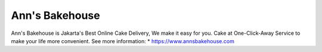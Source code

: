 Ann's Bakehouse
======================

Ann's Bakehouse is Jakarta's Best Online Cake Delivery, We make it easy for you. Cake at One-Click-Away Service to make your life more convenient.
See more information: 
* https://www.annsbakehouse.com
